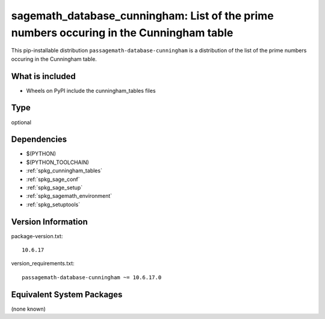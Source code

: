 .. _spkg_sagemath_database_cunningham:

=================================================================================================
sagemath_database_cunningham: List of the prime numbers occuring in the Cunningham table
=================================================================================================


This pip-installable distribution ``passagemath-database-cunningham`` is a
distribution of the list of the prime numbers occuring in the Cunningham table.


What is included
----------------

- Wheels on PyPI include the cunningham_tables files


Type
----

optional


Dependencies
------------

- $(PYTHON)
- $(PYTHON_TOOLCHAIN)
- :ref:`spkg_cunningham_tables`
- :ref:`spkg_sage_conf`
- :ref:`spkg_sage_setup`
- :ref:`spkg_sagemath_environment`
- :ref:`spkg_setuptools`

Version Information
-------------------

package-version.txt::

    10.6.17

version_requirements.txt::

    passagemath-database-cunningham ~= 10.6.17.0

Equivalent System Packages
--------------------------

(none known)
